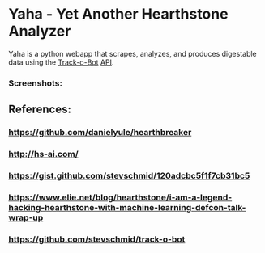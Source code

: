 * Yaha - Yet Another Hearthstone Analyzer

Yaha is a python webapp that scrapes, analyzes, and produces digestable data using the [[https://github.com/stevschmid/track-o-bot][Track-o-Bot]] [[https://gist.github.com/stevschmid/120adcbc5f1f7cb31bc5][API]]. 

*** Screenshots:
[[./images/deck.png]]
[[./images/card.png]]

** References:
*** https://github.com/danielyule/hearthbreaker

*** http://hs-ai.com/

*** https://gist.github.com/stevschmid/120adcbc5f1f7cb31bc5

*** https://www.elie.net/blog/hearthstone/i-am-a-legend-hacking-hearthstone-with-machine-learning-defcon-talk-wrap-up

*** https://github.com/stevschmid/track-o-bot
